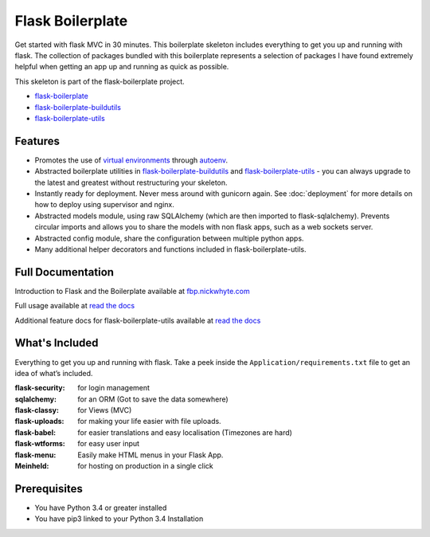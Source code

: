 Flask Boilerplate
================================================

Get started with flask MVC in 30 minutes. This boilerplate skeleton includes everything to get you up and running with flask. The collection of packages bundled with this boilerplate represents a selection of packages I have found extremely helpful when getting an app up and running as quick as possible.

This skeleton is part of the flask-boilerplate project.

- `flask-boilerplate <https://github.com/nickw444/Flask-Boilerplate>`_
- `flask-boilerplate-buildutils <https://github.com/nickw444/flask-boilerplate-buildutils>`_
- `flask-boilerplate-utils <https://github.com/nickw444/flask-boilerplate-utils>`_

Features
*******************
- Promotes the use of `virtual environments <http://docs.python-guide.org/en/latest/dev/virtualenvs/>`_ through `autoenv <https://github.com/kennethreitz/autoenv>`_. 

- Abstracted boilerplate utilities in `flask-boilerplate-buildutils <http://flask-boilerplate-buildutils.readthedocs.org/en/latest/>`_ and `flask-boilerplate-utils <http://flask-boilerplate-utils.readthedocs.org/en/latest/>`_  - you can always upgrade to the latest and greatest without restructuring your skeleton.
- Instantly ready for deployment. Never mess around with gunicorn again. See :doc:`deployment` for more details on how to deploy using supervisor and nginx.
- Abstracted models module, using raw SQLAlchemy (which are then imported to flask-sqlalchemy). Prevents circular imports and allows you to share the models with non flask apps, such as a web sockets server.
- Abstracted config module, share the configuration between multiple python apps. 
- Many additional helper decorators and functions included in flask-boilerplate-utils. 


Full Documentation 
*******************************************************

Introduction to Flask and the Boilerplate available at `fbp.nickwhyte.com <http://fbp.nickwhyte.com>`_

Full usage available at `read the docs <http://flask-boilerplate.readthedocs.org/en/latest/>`_

Additional feature docs for flask-boilerplate-utils available at `read the docs <http://flask-boilerplate-utils.readthedocs.org/en/latest/>`_


What's Included
*******************

Everything to get you up and running with flask. Take a peek inside the
``Application/requirements.txt`` file to get an idea of what’s included.

:flask-security:        for login management
:sqlalchemy:      for an ORM (Got to save the data somewhere)
:flask-classy:          for Views (MVC)
:flask-uploads:         for making your life easier with file uploads.
:flask-babel:           for easier translations and easy localisation (Timezones are hard)
:flask-wtforms:         for easy user input
:flask-menu:            Easily make HTML menus in your Flask App.
:Meinheld:   for hosting on production in a single click


Prerequisites
*********************************
- You have Python 3.4 or greater installed
- You have pip3 linked to your Python 3.4 Installation
